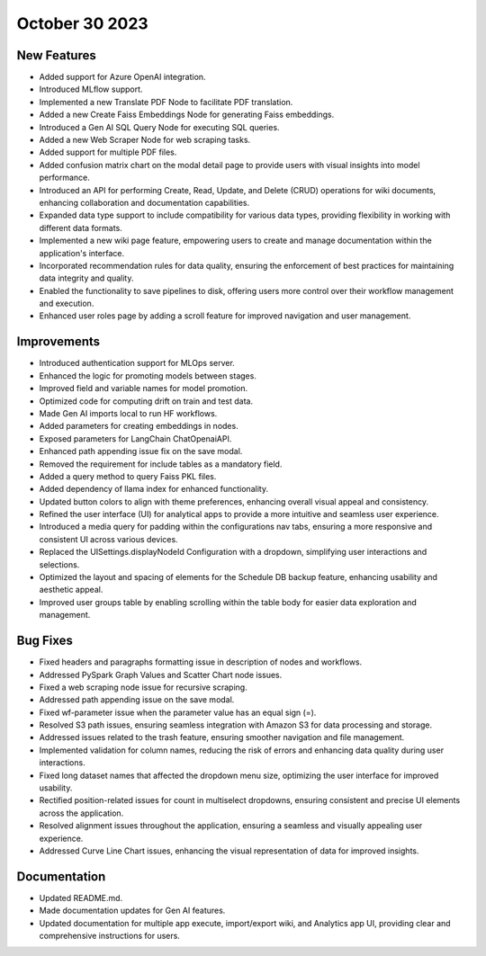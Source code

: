 October 30 2023 
==================================

New Features
--------------
* Added support for Azure OpenAI integration.
* Introduced MLflow support.
* Implemented a new Translate PDF Node to facilitate PDF translation.
* Added a new Create Faiss Embeddings Node for generating Faiss embeddings.
* Introduced a Gen AI SQL Query Node for executing SQL queries.
* Added a new Web Scraper Node for web scraping tasks.
* Added support for multiple PDF files.
* Added confusion matrix chart on the modal detail page to provide users with visual insights into model performance.
* Introduced an API for performing Create, Read, Update, and Delete (CRUD) operations for wiki documents, enhancing collaboration and documentation capabilities.
* Expanded data type support to include compatibility for various data types, providing flexibility in working with different data formats.
* Implemented a new wiki page feature, empowering users to create and manage documentation within the application's interface.
* Incorporated recommendation rules for data quality, ensuring the enforcement of best practices for maintaining data integrity and quality.
* Enabled the functionality to save pipelines to disk, offering users more control over their workflow management and execution.
* Enhanced user roles page by adding a scroll feature for improved navigation and user management.

Improvements
--------------
* Introduced authentication support for MLOps server.
* Enhanced the logic for promoting models between stages.
* Improved field and variable names for model promotion.
* Optimized code for computing drift on train and test data.
* Made Gen AI imports local to run HF workflows.
* Added parameters for creating embeddings in nodes.
* Exposed parameters for LangChain ChatOpenaiAPI.
* Enhanced path appending issue fix on the save modal.
* Removed the requirement for include tables as a mandatory field.
* Added a query method to query Faiss PKL files.
* Added dependency of llama index for enhanced functionality.
* Updated button colors to align with theme preferences, enhancing overall visual appeal and consistency.
* Refined the user interface (UI) for analytical apps to provide a more intuitive and seamless user experience.
* Introduced a media query for padding within the configurations nav tabs, ensuring a more responsive and consistent UI across various devices.
* Replaced the UISettings.displayNodeId Configuration with a dropdown, simplifying user interactions and selections.
* Optimized the layout and spacing of elements for the Schedule DB backup feature, enhancing usability and aesthetic appeal.
* Improved user groups table by enabling scrolling within the table body for easier data exploration and management.

Bug Fixes
--------------
* Fixed headers and paragraphs formatting issue in description of nodes and workflows.
* Addressed PySpark Graph Values and Scatter Chart node issues.
* Fixed a web scraping node issue for recursive scraping.
* Addressed path appending issue on the save modal.
* Fixed wf-parameter issue when the parameter value has an equal sign (=).
* Resolved S3 path issues, ensuring seamless integration with Amazon S3 for data processing and storage.
* Addressed issues related to the trash feature, ensuring smoother navigation and file management.
* Implemented validation for column names, reducing the risk of errors and enhancing data quality during user interactions.
* Fixed long dataset names that affected the dropdown menu size, optimizing the user interface for improved usability.
* Rectified position-related issues for count in multiselect dropdowns, ensuring consistent and precise UI elements across the application.
* Resolved alignment issues throughout the application, ensuring a seamless and visually appealing user experience.
* Addressed Curve Line Chart issues, enhancing the visual representation of data for improved insights.

Documentation
--------------
* Updated README.md.
* Made documentation updates for Gen AI features.
* Updated documentation for multiple app execute, import/export wiki, and Analytics app UI, providing clear and comprehensive instructions for users.
